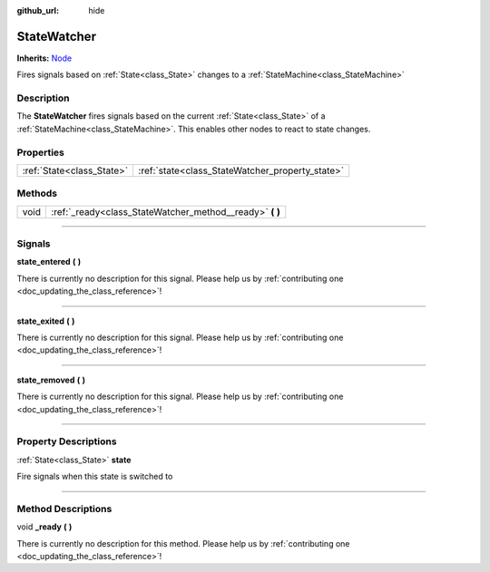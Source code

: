:github_url: hide

.. DO NOT EDIT THIS FILE!!!
.. Generated automatically from Godot engine sources.
.. Generator: https://github.com/godotengine/godot/tree/master/doc/tools/make_rst.py.
.. XML source: https://github.com/godotengine/godot/tree/master/api/classes/StateWatcher.xml.

.. _class_StateWatcher:

StateWatcher
============

**Inherits:** `Node <https://docs.godotengine.org/en/stable/classes/class_node.html>`_

Fires signals based on :ref:`State<class_State>` changes to a :ref:`StateMachine<class_StateMachine>`

.. rst-class:: classref-introduction-group

Description
-----------

The **StateWatcher** fires signals based on the current :ref:`State<class_State>` of a :ref:`StateMachine<class_StateMachine>`. This enables other nodes to react to state changes.

.. rst-class:: classref-reftable-group

Properties
----------

.. table::
   :widths: auto

   +---------------------------+-------------------------------------------------+
   | :ref:`State<class_State>` | :ref:`state<class_StateWatcher_property_state>` |
   +---------------------------+-------------------------------------------------+

.. rst-class:: classref-reftable-group

Methods
-------

.. table::
   :widths: auto

   +------+-------------------------------------------------------------+
   | void | :ref:`_ready<class_StateWatcher_method__ready>` **(** **)** |
   +------+-------------------------------------------------------------+

.. rst-class:: classref-section-separator

----

.. rst-class:: classref-descriptions-group

Signals
-------

.. _class_StateWatcher_signal_state_entered:

.. rst-class:: classref-signal

**state_entered** **(** **)**

.. container:: contribute

	There is currently no description for this signal. Please help us by :ref:`contributing one <doc_updating_the_class_reference>`!

.. rst-class:: classref-item-separator

----

.. _class_StateWatcher_signal_state_exited:

.. rst-class:: classref-signal

**state_exited** **(** **)**

.. container:: contribute

	There is currently no description for this signal. Please help us by :ref:`contributing one <doc_updating_the_class_reference>`!

.. rst-class:: classref-item-separator

----

.. _class_StateWatcher_signal_state_removed:

.. rst-class:: classref-signal

**state_removed** **(** **)**

.. container:: contribute

	There is currently no description for this signal. Please help us by :ref:`contributing one <doc_updating_the_class_reference>`!

.. rst-class:: classref-section-separator

----

.. rst-class:: classref-descriptions-group

Property Descriptions
---------------------

.. _class_StateWatcher_property_state:

.. rst-class:: classref-property

:ref:`State<class_State>` **state**

Fire signals when this state is switched to

.. rst-class:: classref-section-separator

----

.. rst-class:: classref-descriptions-group

Method Descriptions
-------------------

.. _class_StateWatcher_method__ready:

.. rst-class:: classref-method

void **_ready** **(** **)**

.. container:: contribute

	There is currently no description for this method. Please help us by :ref:`contributing one <doc_updating_the_class_reference>`!

.. |virtual| replace:: :abbr:`virtual (This method should typically be overridden by the user to have any effect.)`
.. |const| replace:: :abbr:`const (This method has no side effects. It doesn't modify any of the instance's member variables.)`
.. |vararg| replace:: :abbr:`vararg (This method accepts any number of arguments after the ones described here.)`
.. |constructor| replace:: :abbr:`constructor (This method is used to construct a type.)`
.. |static| replace:: :abbr:`static (This method doesn't need an instance to be called, so it can be called directly using the class name.)`
.. |operator| replace:: :abbr:`operator (This method describes a valid operator to use with this type as left-hand operand.)`
.. |bitfield| replace:: :abbr:`BitField (This value is an integer composed as a bitmask of the following flags.)`
